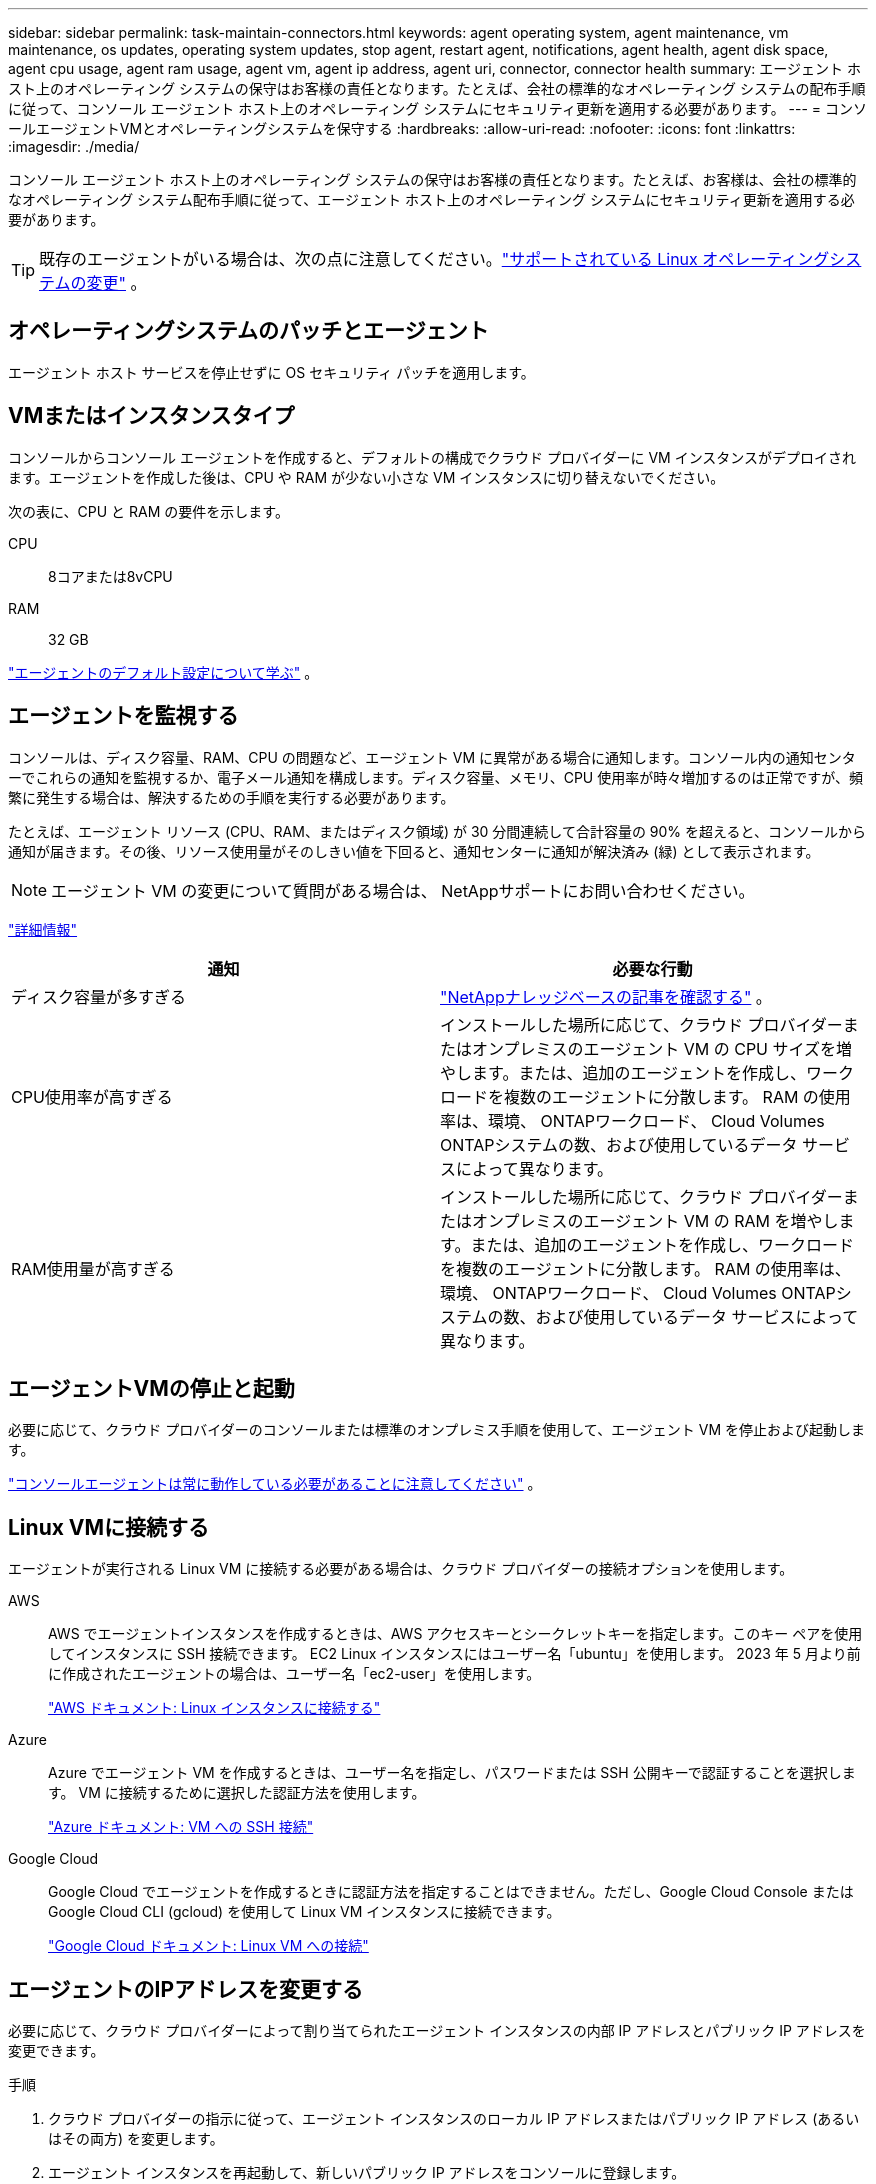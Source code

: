---
sidebar: sidebar 
permalink: task-maintain-connectors.html 
keywords: agent operating system, agent maintenance, vm maintenance, os updates, operating system updates, stop agent, restart agent, notifications, agent health, agent disk space, agent cpu usage, agent ram usage, agent vm, agent ip address, agent uri, connector, connector health 
summary: エージェント ホスト上のオペレーティング システムの保守はお客様の責任となります。たとえば、会社の標準的なオペレーティング システムの配布手順に従って、コンソール エージェント ホスト上のオペレーティング システムにセキュリティ更新を適用する必要があります。 
---
= コンソールエージェントVMとオペレーティングシステムを保守する
:hardbreaks:
:allow-uri-read: 
:nofooter: 
:icons: font
:linkattrs: 
:imagesdir: ./media/


[role="lead"]
コンソール エージェント ホスト上のオペレーティング システムの保守はお客様の責任となります。たとえば、お客様は、会社の標準的なオペレーティング システム配布手順に従って、エージェント ホスト上のオペレーティング システムにセキュリティ更新を適用する必要があります。


TIP: 既存のエージェントがいる場合は、次の点に注意してください。link:reference-connector-operating-system-changes.html["サポートされている Linux オペレーティングシステムの変更"] 。



== オペレーティングシステムのパッチとエージェント

エージェント ホスト サービスを停止せずに OS セキュリティ パッチを適用します。



== VMまたはインスタンスタイプ

コンソールからコンソール エージェントを作成すると、デフォルトの構成でクラウド プロバイダーに VM インスタンスがデプロイされます。エージェントを作成した後は、CPU や RAM が少ない小さな VM インスタンスに切り替えないでください。

次の表に、CPU と RAM の要件を示します。

CPU:: 8コアまたは8vCPU
RAM:: 32 GB


link:reference-connector-default-config.html["エージェントのデフォルト設定について学ぶ"] 。



== エージェントを監視する

コンソールは、ディスク容量、RAM、CPU の問題など、エージェント VM に異常がある場合に通知します。コンソール内の通知センターでこれらの通知を監視するか、電子メール通知を構成します。ディスク容量、メモリ、CPU 使用率が時々増加するのは正常ですが、頻繁に発生する場合は、解決するための手順を実行する必要があります。

たとえば、エージェント リソース (CPU、RAM、またはディスク領域) が 30 分間連続して合計容量の 90% を超えると、コンソールから通知が届きます。その後、リソース使用量がそのしきい値を下回ると、通知センターに通知が解決済み (緑) として表示されます。


NOTE: エージェント VM の変更について質問がある場合は、 NetAppサポートにお問い合わせください。

link:https://docs.netapp.com/us-en/bluexp-setup-admin/task-monitor-cm-operations.html#notification-center["詳細情報"^]

[cols="47,47"]
|===
| 通知 | 必要な行動 


| ディスク容量が多すぎる | link:https://kb.netapp.com/Cloud/BlueXP/Cloud_Manager/How_to_resolve_disk_space_issues_on_BlueXP_connector_VM["NetAppナレッジベースの記事を確認する"^] 。 


| CPU使用率が高すぎる | インストールした場所に応じて、クラウド プロバイダーまたはオンプレミスのエージェント VM の CPU サイズを増やします。または、追加のエージェントを作成し、ワークロードを複数のエージェントに分散します。  RAM の使用率は、環境、 ONTAPワークロード、 Cloud Volumes ONTAPシステムの数、および使用しているデータ サービスによって異なります。 


| RAM使用量が高すぎる | インストールした場所に応じて、クラウド プロバイダーまたはオンプレミスのエージェント VM の RAM を増やします。または、追加のエージェントを作成し、ワークロードを複数のエージェントに分散します。  RAM の使用率は、環境、 ONTAPワークロード、 Cloud Volumes ONTAPシステムの数、および使用しているデータ サービスによって異なります。 
|===


== エージェントVMの停止と起動

必要に応じて、クラウド プロバイダーのコンソールまたは標準のオンプレミス手順を使用して、エージェント VM を停止および起動します。

link:concept-connectors.html#connectors-must-be-operational-at-all-times["コンソールエージェントは常に動作している必要があることに注意してください"] 。



== Linux VMに接続する

エージェントが実行される Linux VM に接続する必要がある場合は、クラウド プロバイダーの接続オプションを使用します。

AWS:: AWS でエージェントインスタンスを作成するときは、AWS アクセスキーとシークレットキーを指定します。このキー ペアを使用してインスタンスに SSH 接続できます。  EC2 Linux インスタンスにはユーザー名「ubuntu」を使用します。  2023 年 5 月より前に作成されたエージェントの場合は、ユーザー名「ec2-user」を使用します。
+
--
https://docs.aws.amazon.com/AWSEC2/latest/UserGuide/AccessingInstances.html["AWS ドキュメント: Linux インスタンスに接続する"^]

--
Azure:: Azure でエージェント VM を作成するときは、ユーザー名を指定し、パスワードまたは SSH 公開キーで認証することを選択します。  VM に接続するために選択した認証方法を使用します。
+
--
https://docs.microsoft.com/en-us/azure/virtual-machines/linux/mac-create-ssh-keys#ssh-into-your-vm["Azure ドキュメント: VM への SSH 接続"^]

--
Google Cloud:: Google Cloud でエージェントを作成するときに認証方法を指定することはできません。ただし、Google Cloud Console または Google Cloud CLI (gcloud) を使用して Linux VM インスタンスに接続できます。
+
--
https://cloud.google.com/compute/docs/instances/connecting-to-instance["Google Cloud ドキュメント: Linux VM への接続"^]

--




== エージェントのIPアドレスを変更する

必要に応じて、クラウド プロバイダーによって割り当てられたエージェント インスタンスの内部 IP アドレスとパブリック IP アドレスを変更できます。

.手順
. クラウド プロバイダーの指示に従って、エージェント インスタンスのローカル IP アドレスまたはパブリック IP アドレス (あるいはその両方) を変更します。
. エージェント インスタンスを再起動して、新しいパブリック IP アドレスをコンソールに登録します。
. プライベート IP アドレスを変更した場合は、 Cloud Volumes ONTAP構成ファイルのバックアップ場所を更新して、バックアップがエージェントの新しいプライベート IP アドレスに送信されるようにします。
+
各Cloud Volumes ONTAPシステムのバックアップ場所を更新します。

+
.. Cloud Volumes ONTAP CLI から、権限レベルを高度に設定します。
+
[source, cli]
----
set -privilege advanced
----
.. 現在のバックアップ ターゲットを表示するには、次のコマンドを実行します。
+
[source, cli]
----
system configuration backup settings show
----
.. バックアップ ターゲットの IP アドレスを更新するには、次のコマンドを実行します。
+
[source, cli]
----
system configuration backup settings modify -destination <target-location>
----






== エージェントのURIを編集する

エージェントの Uniform Resource Identifier (URI) を追加および削除できます。

.手順
. *管理 > エージェント*を選択します。
. *概要*ページで、コンソール エージェントのアクション メニューを選択し、*エージェントの編集*を選択します。
+
編集するには、コンソール エージェントがアクティブである必要があります。

. エージェント URI を表示するには、*エージェント URI* バーを展開します。
. URI を追加および削除し、[適用] を選択します。

